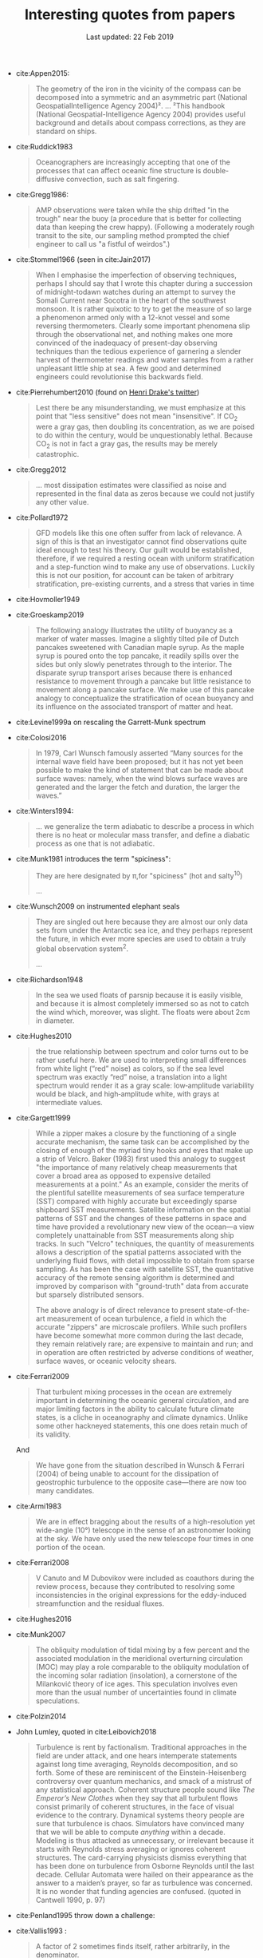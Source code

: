 #+TITLE: Interesting quotes from papers
#+DATE: Last updated: 22 Feb 2019
#+CSL_STYLE: /home/deepak/website/org/american-meteorological-society.csl

#+HTML: <div class="paper-quotes">

+ cite:Appen2015:
  #+begin_quote
The geometry of the iron in the vicinity of the compass can be decomposed into a symmetric and an asymmetric part (National GeospatialIntelligence Agency 2004)².
...
²This handbook (National Geospatial-Intelligence Agency 2004) provides useful background and details about compass corrections, as they are standard on ships.
  #+end_quote

+ cite:Ruddick1983
   #+begin_quote
Oceanographers are increasingly accepting that one of the processes that can affect oceanic fine structure is double-diffusive convection, such as salt fingering.
   #+end_quote

+ cite:Gregg1986:
   #+begin_quote
AMP observations were taken while the ship drifted "in the trough" near the buoy (a procedure that is better for collecting data than keeping the crew happy). (Following a moderately rough transit to the site, our sampling method prompted the chief engineer to call us "a fistful of weirdos".)
   #+end_quote

+ cite:Stommel1966 (seen in cite:Jain2017)
   #+begin_quote
    When I emphasise the imperfection of observing techniques, perhaps I should say that I wrote this chapter during a succession of midnight-todawn watches during an attempt to survey the Somali Current near Socotra in the heart of the southwest monsoon. It is rather quixotic to try to get the measure of so large a phenomenon armed only with a 12-knot vessel and some reversing thermometers. Clearly some important phenomena slip through the observational net, and nothing makes one more convinced of the inadequacy of present-day observing techniques than the tedious experience of garnering a slender harvest of thermometer readings and water samples from a rather unpleasant little ship at sea. A few good and determined engineers could revolutionise this backwards field.
   #+end_quote

+ cite:Pierrehumbert2010 (found on [[https://twitter.com/henrifdrake/status/1113853950858604544][Henri Drake's twitter]])
 #+BEGIN_QUOTE
  Lest there be any misunderstanding, we must emphasize at this point that "less sensitive" does not mean "insensitive". If CO_2 were a gray gas, then doubling its concentration, as we are poised to do within the century, would be unquestionably lethal. Because CO_2 is not in fact a gray gas, the results may be merely catastrophic.
 #+END_QUOTE

+ cite:Gregg2012
  #+BEGIN_QUOTE
  ... most dissipation estimates were classified as noise and represented in the final data as zeros because we could not justify any other value.
  #+END_QUOTE

+ cite:Pollard1972
  #+BEGIN_QUOTE
   GFD models like this one often suffer from lack of relevance. A sign of this is that an investigator cannot find observations quite ideal enough to test his theory. Our guilt would be established, therefore, if we required a resting ocean with uniform stratification and a step-function wind to make any use of observations. Luckily this is not our position, for account can be taken of arbitrary stratification, pre-existing currents, and a stress that varies in time
  #+END_QUOTE

+ cite:Hovmoller1949

  #+ATTR_HTML: :style width:90%
  [[file:../static/hovmoeller.png]]

+ cite:Groeskamp2019
  #+BEGIN_QUOTE
   The following analogy illustrates the utility of buoyancy as a marker of water masses. Imagine a slightly tilted pile of Dutch pancakes sweetened with Canadian maple syrup. As the maple syrup is poured onto the top pancake, it readily spills over the sides but only slowly penetrates through to the interior. The disparate syrup transport arises because there is enhanced resistance to movement through a pancake but little resistance to movement along a pancake surface. We make use of this pancake analogy to conceptualize the stratification of ocean buoyancy and its influence on the associated transport of matter and heat.
  #+END_QUOTE

+ cite:Levine1999a on rescaling the Garrett-Munk spectrum
  #+ATTR_HTML: :style width:50%
  [[file:../static/levine-99-scaling-gm.png]]

+ cite:Colosi2016
  #+BEGIN_QUOTE
    In 1979, Carl Wunsch famously asserted “Many sources for the internal wave field have been proposed; but it has not yet been possible to make the kind of statement that can be made about surface waves: namely, when the wind blows surface waves are generated and the larger the fetch and duration, the larger the waves.”
  #+END_QUOTE

+ cite:Winters1994:
  #+BEGIN_QUOTE
  ... we generalize the term adiabatic to describe a process in which there is no heat or molecular mass transfer, and define a diabatic process as one that is not adiabatic.
  #+END_QUOTE

+ cite:Munk1981 introduces the term "spiciness":
  #+BEGIN_QUOTE
  They are here designated by π,for "spiciness" (hot and salty^{10})

  ...

  [10] Garrett points out that a lot of laboratory experiments have been sweet-and-sour rather than spicy.
  #+END_QUOTE

+ cite:Wunsch2009 on instrumented elephant seals
  #+BEGIN_QUOTE
  They are singled out here because they are almost our only data sets from under the Antarctic sea ice, and they perhaps represent the future, in which ever more species are used to obtain a truly global observation system^2.

  ...

  [2] Perhaps, one day, animals can be bred to grow their own temperature, salinity, and pressure sensors, and GPS transmitters! Whether the existing system is damaging to the animals, and the more general ethical questions concerning animal use, must be discussed elsewhere.
  #+END_QUOTE

+ cite:Richardson1948
  #+BEGIN_QUOTE
  In the sea we used floats of parsnip because it is easily visible, and because it is almost completely immersed so as not to catch the wind which, moreover, was slight. The floats were about 2cm in diameter.
  #+END_QUOTE

+ cite:Hughes2010
  [[file:../static/hughes-sea-level-color.png]]
  #+BEGIN_QUOTE
  the true relationship between spectrum and color turns out to be rather useful here. We are used to interpreting small differences from white light (“red” noise) as colors, so if the sea level spectrum was exactly “red” noise, a translation into a light spectrum would render it as a gray scale: low‐amplitude variability would be black, and high‐amplitude white, with grays at intermediate values.
  #+END_QUOTE

+ cite:Gargett1999

  #+ATTR_HTML: :style width=70%
  [[file:../static/gargett-1999-velcro.png]]

  #+BEGIN_QUOTE
  While a zipper makes a closure by the functioning of a single accurate mechanism, the same task can be accomplished by the closing of enough of the myriad tiny hooks and eyes that make up a strip of Velcro. Baker (1983) first used this analogy to suggest "the importance of many relatively cheap measurements that cover a broad area as opposed to expensive detailed measurements at a point." As an example, consider the merits of the plentiful satellite measurements of sea surface temperature (SST) compared with highly accurate but exceedingly sparse shipboard SST measurements. Satellite information on the spatial patterns of SST and the changes of these patterns in space and time have provided a revolutionary new view of the ocean—a view completely unattainable from SST measurements along ship tracks. In such "Velcro" techniques, the quantity of measurements allows a description of the spatial patterns associated with the underlying fluid flows, with detail impossible to obtain from sparse sampling. As has been the case with satellite SST, the quantitative accuracy of the remote sensing algorithm is determined and improved by comparison with "ground-truth" data from accurate but sparsely distributed sensors.

  The above analogy is of direct relevance to present state-of-the-art measurement of ocean turbulence, a field in which the accurate "zippers" are microscale profilers. While such profilers have become somewhat more common during the last decade, they remain relatively rare; are expensive to maintain and run; and in operation are often restricted by adverse conditions of weather, surface waves, or oceanic velocity shears.
  #+END_QUOTE

+ cite:Ferrari2009
  #+BEGIN_QUOTE
  That turbulent mixing processes in the ocean are extremely important in determining the oceanic general circulation, and are major limiting factors in the ability to calculate future climate states, is a cliche in oceanography and climate dynamics. Unlike some other hackneyed statements, this one does retain much of its validity.
  #+END_QUOTE
  And
  #+BEGIN_QUOTE
  We have gone from the situation described in Wunsch & Ferrari (2004) of being unable to account for the dissipation of geostrophic turbulence to the opposite case—there are now too many candidates.
  #+END_QUOTE
+ cite:Armi1983
  #+BEGIN_QUOTE
  We are in effect bragging about the results of a high-resolution yet wide-angle (10°) telescope in the sense of an astronomer looking at the sky. We have only used the new telescope four times in one portion of the ocean.
  #+END_QUOTE

+ cite:Ferrari2008
  #+BEGIN_QUOTE
  V Canuto and M Dubovikov were included as coauthors during the review process, because they contributed to resolving some inconsistencies in the original expressions for the eddy-induced streamfunction and the residual fluxes.
  #+END_QUOTE

+ cite:Hughes2016

  #+ATTR_HTML: :style width:90%
  [[file:../static/hughes-2016.png]]

+ cite:Munk2007
  #+BEGIN_QUOTE
  The obliquity modulation of tidal mixing by a few percent and the associated  modulation in the meridional overturning circulation (MOC) may play a role comparable to the obliquity modulation of the incoming solar radiation (insolation), a cornerstone of the Milanković theory of ice ages. This speculation involves even more than the usual number of uncertainties found in climate speculations.
  #+END_QUOTE

+ cite:Polzin2014

  #+ATTR_HTML: :style width:75%
  [[file:../static/polzin-2014-schematic.png]]

+ John Lumley, quoted in cite:Leibovich2018
  #+BEGIN_QUOTE
  Turbulence is rent by factionalism. Traditional approaches in the field are under attack, and one hears intemperate statements against long time averaging, Reynolds decomposition, and so forth. Some of these are reminiscent of the Einstein-Heisenberg controversy over quantum mechanics, and smack of a mistrust of any statistical approach. Coherent structure people sound like /The Emperor’s New Clothes/ when they say that all turbulent flows consist primarily of coherent structures, in the face of visual evidence to the contrary. Dynamical systems theory people are sure that turbulence is chaos. Simulators have convinced many that we will be able to compute /anything/ within a decade. Modeling is thus attacked as unnecessary, or irrelevant because it starts with Reynolds stress averaging or ignores coherent structures. The card-carrying physicists dismiss everything that has been done on turbulence from Osborne Reynolds until the last decade. Cellular Automata were hailed on their appearance as the answer to a maiden’s prayer, so far as turbulence was concerned. It is no wonder that funding agencies are confused. (quoted in Cantwell 1990, p. 97)
  #+END_QUOTE

+ cite:Penland1995 throw down a challenge:
  #+ATTR_HTML: :style width:90%
  [[file:../static/penland-sardeshmukh.png]]

+ cite:Vallis1993 :
  #+BEGIN_QUOTE
  A factor of 2 sometimes finds itself, rather arbitrarily, in the denominator.
  #+END_QUOTE

+ cite:Flierl1978 quotes Karl Marx:
  #+BEGIN_QUOTE
  A second and, in my opinion, more persuasive argument for our studies is that, in sensitive systems, a small quantitative error may lead to large qualitative errors^1.

  ⋮

  [1] "Quantitative changes suddenly become qualitative changes" (Karl Marx)
  #+END_QUOTE

+ cite:Holte2009
  #+BEGIN_QUOTE
  Most floats sampled at regular pressure levels, though the Canadian Argo floats often sampled at irregular pressures and required substantial editing.
  #+END_QUOTE

+ cite:Sutyrin1994 note insufficient printer resolution in their Figure 2.
  #+ATTR_HTML: :style width:70%
  [[file:../static/sutyrin-flierl-fig2.png]]

+ cite:MacKinnon2017 summarize
  #+BEGIN_QUOTE
  A frequently asked question related to this work is “Which mixing processes matter most for climate?”. As with many alluringly comprehensive sounding questions, the answer is “it depends”.
  #+END_QUOTE
  and then end on an inspiring note
  #+BEGIN_QUOTE
  At the same time, the epiphanies, new ideas and novel observations that fundamentally drive the field forward frequently come not from big science, but from a cornucopia of much smaller exploratory efforts and the continued small-scale development of innovative observing technology and numerical techniques.  We must not lose the ability to be surprised.
  #+END_QUOTE

  Also note the author order:
  #+ATTR_HTML: :style width:80%
  [[file:../static/cpt-authors.png]]

+ cite:Wunsch2016 cites the Bible
  #+BEGIN_QUOTE
  That which is far off, and exceeding deep, who can find it out?
   — Ecclesiastes 7:24 (King James Version)
  #+END_QUOTE

+ Enrico Fermi quotes John von Neumann to Freeman Dyson, critizing the latter's model citep:Dyson2004:
  #+BEGIN_QUOTE
  "I remember my friend Johnny von Neumann used to say, with four parameters I can fit an elephant, and with five I can make him wiggle his trunk." — Enrico Fermi
  #+END_QUOTE

  #+ATTR_HTML: :style float:right;width:40%
  [[file:../static/elephant.png]]

  cite:Mayer2010 take on the challenge yielding:
  #+BEGIN_QUOTE
  The resulting shape is schematic and cartoonlike but is still recognizable as an elephant. Although the use of the Fourier coordinate expansion is not new, our approach clearly demonstrates its usefulness in reducing the number of parameters needed to describe a two-dimensional contour. In the special case of fitting an elephant, it is even possible to lower it to four complex parameters and therein implement a well-known saying.
  #+END_QUOTE
  With five, they give the elephant an eye and make it's trunk wiggle!

  Python implementation [[https://www.johndcook.com/blog/2011/06/21/how-to-fit-an-elephant/][here]].

+ ...
  #+ATTR_HTML: :style width:100%
  [[file:../static/obama-author.png]]

+ cite:Lindzen1988
  #+BEGIN_QUOTE
  As it turns out, the observations provide a clue to the problem.
  #+END_QUOTE

# 9. Smyth textbook + the dude abides

# 5. Walter Munk introduces the Tijuana boundary condition.
# 6. Stommel's demon?

#+HTML: </div>
bibliography:~/Papers/bibtexLibrary.bib
